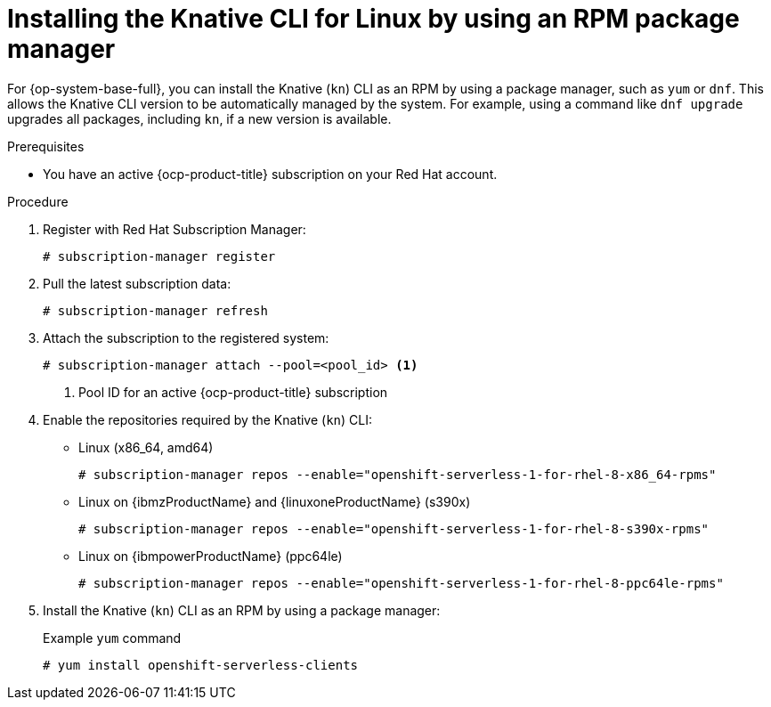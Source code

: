 // Module included in the following assemblies:
//
// * serverless/cli_tools/installing-kn.adoc

:_content-type: PROCEDURE
[id="serverless-installing-cli-linux-rpm-package-manager_{context}"]
= Installing the Knative CLI for Linux by using an RPM package manager

For {op-system-base-full}, you can install the Knative (`kn`) CLI as an RPM by using a package manager, such as `yum` or `dnf`. This allows the Knative CLI version to be automatically managed by the system. For example, using a command like `dnf upgrade` upgrades all packages, including `kn`, if a new version is available.

.Prerequisites

* You have an active {ocp-product-title} subscription on your Red Hat account.

.Procedure

. Register with Red Hat Subscription Manager:
+
[source,terminal]
----
# subscription-manager register
----

. Pull the latest subscription data:
+
[source,terminal]
----
# subscription-manager refresh
----

. Attach the subscription to the registered system:
+
[source,terminal]
----
# subscription-manager attach --pool=<pool_id> <1>
----
+
<1> Pool ID for an active {ocp-product-title} subscription

. Enable the repositories required by the Knative (`kn`) CLI:
+
* Linux (x86_64, amd64)
+
[source,terminal]
----
# subscription-manager repos --enable="openshift-serverless-1-for-rhel-8-x86_64-rpms"
----
+
* Linux on {ibmzProductName} and {linuxoneProductName} (s390x)
+
[source,terminal]
----
# subscription-manager repos --enable="openshift-serverless-1-for-rhel-8-s390x-rpms"
----
+
* Linux on {ibmpowerProductName} (ppc64le)
+
[source,terminal]
----
# subscription-manager repos --enable="openshift-serverless-1-for-rhel-8-ppc64le-rpms"
----

. Install the Knative (`kn`) CLI as an RPM by using a package manager:
+
.Example `yum` command
[source,terminal]
----
# yum install openshift-serverless-clients
----
